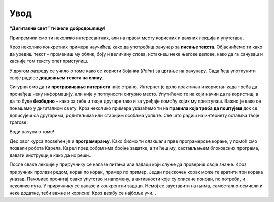Увод
====

**“Дигитални свет” ти жели добродошлицу!**

Припремили смо ти неколико интересантних, али на првом месту корисних и важних лекција и упутстава.

Кроз неколико конкретних примера научићеш како да употребиш рачунар за **писање текста**. Објаснићемо ти како да 
уредиш текст – промениш му облик, боју и величину слова, истакнеш неке његове делове, како да га сачуваш  и касније 
том тексту опет приступиш.

У другом разреду се учило о томе како се користи  Бојанка (*Paint*) за цртање на рачунару. Сада ћеш употпунити 
своје радове **додавањем текста на слику**. 

Сигурни смо да ти **претраживање интернета** није страно. Интернет је врло практичан и користан када треба да пронађеш 
неку информацију, али није у потпуности сигурно место. Упутићемо те на који начин да га користиш, а да то буде 
**безбедно** – како за тебе и твоје другаре тако и за уређаје помоћу којих му приступаш.
Важно је како се понашамо у дигиталном свету. Кроз неколико примера указаћемо ти на **правила која треба да поштујеш** 
док се дописујеш са другарима, родитељима или старијим особама уопште. Све што радиш на интернету оставља твоје трагове. 

Води рачуна о томе!

Део овог курса посвећен је и **програмирању**. Како бисмо ти олакшали прве програмерске кораке, у помоћ смо позвали робота 
Карела. Карел пред собом има бројне задатке, а ти ћеш му, састављањем блоковских програма, давати инструкције како да 
их реши… 

После сваке лекције у приручнику се налазе питања или задаци који служе да провериш своје знање. Кроз приручник пролази 
редом, корак по корак, пример по пример. Један прескочен корак може те вратити три корака уназад. Пажљиво прочитај 
свако упутство и напомену, а активности које су описане понови, по потреби, и неколико пута. У приручнику се налазе и 
конкрентни задаци. Немој се зауставити на њима, самостално осмисли и неке додатне, теби важне и корисне! Кроз вежбу се 
најбоље учи…


